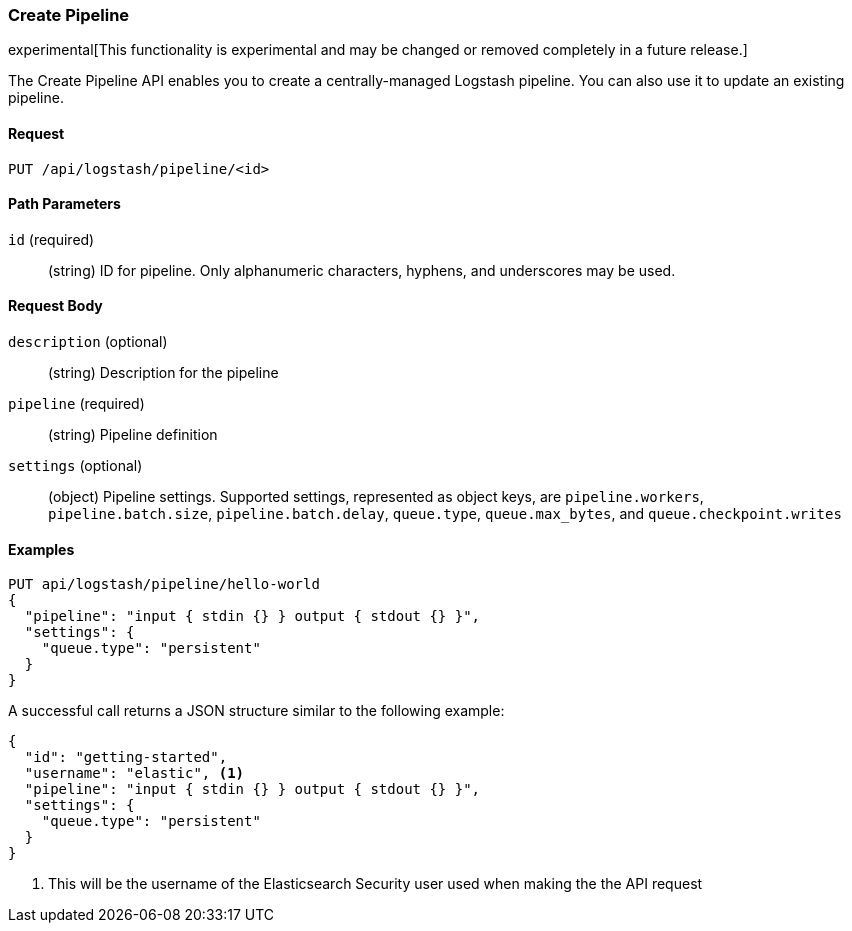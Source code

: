 [[logstash-configuration-management-api-create]]
=== Create Pipeline

experimental[This functionality is experimental and may be changed or removed completely in a future release.]

The Create Pipeline API enables you to create a centrally-managed Logstash pipeline. You can also use
it to update an existing pipeline.

==== Request

`PUT /api/logstash/pipeline/<id>`

==== Path Parameters

`id` (required)::
  (string) ID for pipeline. Only alphanumeric characters, hyphens, and underscores may be used.



==== Request Body

`description` (optional)::
  (string) Description for the pipeline

`pipeline` (required)::
  (string) Pipeline definition

`settings` (optional)::
  (object) Pipeline settings. Supported settings, represented as object keys, are `pipeline.workers`, `pipeline.batch.size`, `pipeline.batch.delay`, `queue.type`, `queue.max_bytes`, and `queue.checkpoint.writes`


==== Examples

[source,js]
--------------------------------------------------
PUT api/logstash/pipeline/hello-world
{
  "pipeline": "input { stdin {} } output { stdout {} }",
  "settings": {
    "queue.type": "persistent"
  }
}
--------------------------------------------------
// KIBANA

A successful call returns a JSON structure similar to the following example:

[source,js]
--------------------------------------------------
{
  "id": "getting-started",
  "username": "elastic", <1>
  "pipeline": "input { stdin {} } output { stdout {} }",
  "settings": {
    "queue.type": "persistent"
  }
}
--------------------------------------------------

<1> This will be the username of the Elasticsearch Security user used when making the the API request